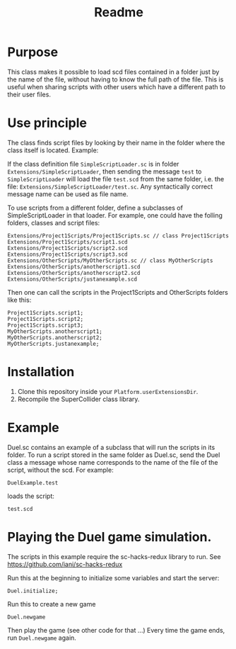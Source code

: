 #+TITLE: Readme

* Purpose

This class makes it possible to load scd files contained in a folder
just by the name of the file, without having to know the full path
of the file.  This is useful when sharing scripts with other users
which have a different path to their user files.

* Use principle

The class finds script files by looking by their name in the folder where
the class itself is located.  Example:

If the class definition file =SimpleScriptLoader.sc= is in folder
=Extensions/SimpleScriptLoader=, then sending the message =test=
to =SimpleScriptLoader= will load the file =test.scd= from the same folder, i.e.
the file: =Extensions/SimpleScriptLoader/test.sc=.
Any syntactically correct message name can be used as file name.

To use scripts from a different folder, define a subclasses of
SimpleScriptLoader in that loader.  For example, one could have the folling
folders, classes and script files:

#+begin_example
Extensions/Project1Scripts/Project1Scripts.sc // class Project1Scripts
Extensions/Project1Scripts/script1.scd
Extensions/Project1Scripts/script2.scd
Extensions/Project1Scripts/script3.scd
Extensions/OtherScripts/MyOtherScripts.sc // class MyOtherScripts
Extensions/OtherScripts/anotherscript1.scd
Extensions/OtherScripts/anotherscript2.scd
Extensions/OtherScripts/justanexample.scd
#+end_example

Then one can call the scripts in the Project1Scripts and OtherScripts folders like this:

#+begin_src sclang
Project1Scripts.script1;
Project1Scripts.script2;
Project1Scripts.script3;
MyOtherScripts.anotherscript1;
MyOtherScripts.anotherscript2;
MyOtherScripts.justanexample;
#+end_src

* Installation

1. Clone this repository inside your =Platform.userExtensionsDir=.
2. Recompile the SuperCollider class library.

* Example

Duel.sc contains an example of a subclass that will run
the scripts in its folder.
To run a script stored in the same folder as Duel.sc,
send the Duel class a message whose name corresponds to the name of the
file of the script, without the scd.  For example:

#+begin_src sclang
DuelExample.test
#+end_src

loads the script:

#+begin_src sclang
test.scd
#+end_src
* Playing the Duel game simulation.

The scripts in this example require the sc-hacks-redux library to run.
See https://github.com/iani/sc-hacks-redux

Run this at the beginning to initialize some variables and start the server:
#+begin_src sclang
Duel.initialize;
#+end_src

Run this to create a new game

#+begin_src sclang
Duel.newgame
#+end_src

Then play the game (see other code for that ...)
Every time the game ends, run =Duel.newgame= again.
